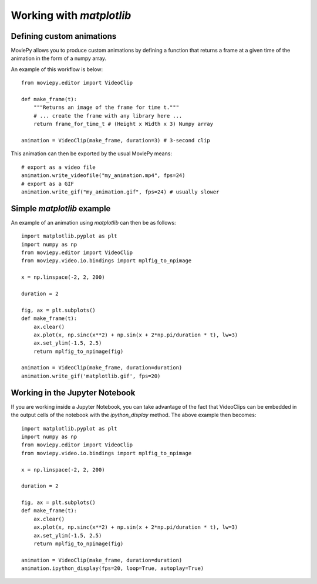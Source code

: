
Working with `matplotlib`
=========================

Defining custom animations
~~~~~~~~~~~~~~~~~~~~~~~~~~

MoviePy allows you to produce custom animations by defining a function that returns a frame at a given time of the animation in the form of a numpy array.

An example of this workflow is below: ::

	from moviepy.editor import VideoClip

	def make_frame(t):
	    """Returns an image of the frame for time t."""
	    # ... create the frame with any library here ...
	    return frame_for_time_t # (Height x Width x 3) Numpy array

	animation = VideoClip(make_frame, duration=3) # 3-second clip

This animation can then be exported by the usual MoviePy means: ::

	# export as a video file
	animation.write_videofile("my_animation.mp4", fps=24)
	# export as a GIF
	animation.write_gif("my_animation.gif", fps=24) # usually slower

Simple `matplotlib` example
~~~~~~~~~~~~~~~~~~~~~~~~~~~

An example of an animation using `matplotlib` can then be as follows: ::

	import matplotlib.pyplot as plt
	import numpy as np
	from moviepy.editor import VideoClip
	from moviepy.video.io.bindings import mplfig_to_npimage

	x = np.linspace(-2, 2, 200) 

	duration = 2

	fig, ax = plt.subplots()
	def make_frame(t):
	    ax.clear()
	    ax.plot(x, np.sinc(x**2) + np.sin(x + 2*np.pi/duration * t), lw=3)
	    ax.set_ylim(-1.5, 2.5)
	    return mplfig_to_npimage(fig)
	    
	animation = VideoClip(make_frame, duration=duration)
	animation.write_gif('matplotlib.gif', fps=20)


Working in the Jupyter Notebook
~~~~~~~~~~~~~~~~~~~~~~~~~~~~~~~

If you are working inside a Jupyter Notebook, you can take advantage of the fact that VideoClips can be embedded in the output cells of the notebook with the `ipython_display` method. The above example then becomes: ::

	import matplotlib.pyplot as plt
	import numpy as np
	from moviepy.editor import VideoClip
	from moviepy.video.io.bindings import mplfig_to_npimage

	x = np.linspace(-2, 2, 200) 

	duration = 2

	fig, ax = plt.subplots()
	def make_frame(t):
	    ax.clear()
	    ax.plot(x, np.sinc(x**2) + np.sin(x + 2*np.pi/duration * t), lw=3)
	    ax.set_ylim(-1.5, 2.5)
	    return mplfig_to_npimage(fig)
	    
	animation = VideoClip(make_frame, duration=duration)
	animation.ipython_display(fps=20, loop=True, autoplay=True)